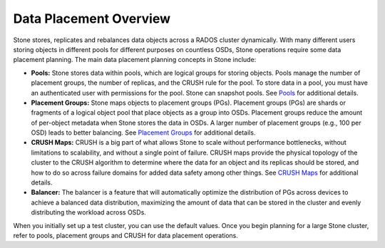 =========================
 Data Placement Overview
=========================

Stone stores, replicates and rebalances data objects across a RADOS cluster
dynamically.  With many different users storing objects in different pools for
different purposes on countless OSDs, Stone operations require some data
placement planning.  The main data placement planning concepts in Stone include:

- **Pools:** Stone stores data within pools, which are logical groups for storing
  objects. Pools manage the number of placement groups, the number of replicas,
  and the CRUSH rule for the pool. To store data in a pool, you must have
  an authenticated user with permissions for the pool. Stone can snapshot pools.
  See `Pools`_ for additional details.

- **Placement Groups:** Stone maps objects to placement groups (PGs).
  Placement groups (PGs) are shards or fragments of a logical object pool
  that place objects as a group into OSDs. Placement groups reduce the amount
  of per-object metadata when Stone stores the data in OSDs. A larger number of
  placement groups (e.g., 100 per OSD) leads to better balancing. See
  `Placement Groups`_ for additional details.

- **CRUSH Maps:**  CRUSH is a big part of what allows Stone to scale without
  performance bottlenecks, without limitations to scalability, and without a
  single point of failure. CRUSH maps provide the physical topology of the
  cluster to the CRUSH algorithm to determine where the data for an object
  and its replicas should be stored, and how to do so across failure domains
  for added data safety among other things. See `CRUSH Maps`_ for additional
  details.

- **Balancer:** The balancer is a feature that will automatically optimize the
  distribution of PGs across devices to achieve a balanced data distribution,
  maximizing the amount of data that can be stored in the cluster and evenly
  distributing the workload across OSDs.

When you initially set up a test cluster, you can use the default values. Once
you begin planning for a large Stone cluster, refer to pools, placement groups
and CRUSH for data placement operations.

.. _Pools: ../pools
.. _Placement Groups: ../placement-groups
.. _CRUSH Maps: ../crush-map
.. _Balancer: ../balancer

